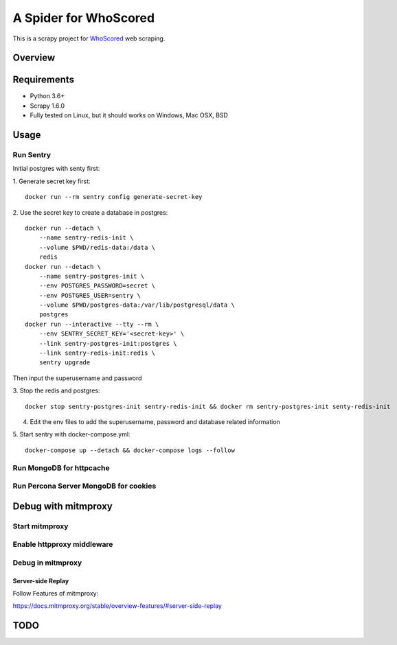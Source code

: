 ======================
A Spider for WhoScored
======================

This is a scrapy project for WhoScored_ web scraping.

.. _WhoScored: https://www.whoscored.com/

Overview
========

.. image:: https://mperlet.github.io/pybadge/badges/9.41.svg
    :alt: pylint Score

.. image:: https://circleci.com/gh/invertpyramid/s-whoscored/tree/master.svg?style=svg
    :target: https://circleci.com/gh/invertpyramid/s-whoscored/tree/master

.. image:: https://img.shields.io/badge/License-GPLv3-blue.svg
    :target: https://www.gnu.org/licenses/gpl-3.0
    :alt: License: AGPL v3

.. image:: https://img.shields.io/badge/code%20style-black-000000.svg
    :target: https://github.com/python/black
    :alt: Code style: black

Requirements
============

.. image:: https://pyup.io/repos/github/invertpyramid/s-whoscored/python-3-shield.svg
   :target: https://pyup.io/repos/github/invertpyramid/s-whoscored/
   :alt: Python 3

.. image:: https://pyup.io/repos/github/invertpyramid/s-whoscored/shield.svg
   :target: https://pyup.io/repos/github/invertpyramid/s-whoscored/
   :alt: pyup

.. image:: https://snyk.io/test/github/invertpyramid/s-whoscored/badge.svg
    :target: https://snyk.io/test/github/invertpyramid/s-whoscored
    :alt: Known Vulnerabilities

.. image:: https://img.shields.io/badge/renovate-enabled-brightgreen.svg
    :target: https://renovatebot.com
    :alt: Renovate enabled

* Python 3.6+
* Scrapy 1.6.0
* Fully tested on Linux, but it should works on Windows, Mac OSX, BSD

Usage
=====

Run Sentry
----------

Initial postgres with senty first:

1. Generate secret key first:
::
    docker run --rm sentry config generate-secret-key

2. Use the secret key to create a database in postgres:
::
    docker run --detach \
        --name sentry-redis-init \
        --volume $PWD/redis-data:/data \
        redis
    docker run --detach \
        --name sentry-postgres-init \
        --env POSTGRES_PASSWORD=secret \
        --env POSTGRES_USER=sentry \
        --volume $PWD/postgres-data:/var/lib/postgresql/data \
        postgres
    docker run --interactive --tty --rm \
        --env SENTRY_SECRET_KEY='<secret-key>' \
        --link sentry-postgres-init:postgres \
        --link sentry-redis-init:redis \
        sentry upgrade

Then input the superusername and password

3. Stop the redis and postgres:
::
    docker stop sentry-postgres-init sentry-redis-init && docker rm sentry-postgres-init senty-redis-init

4. Edit the env files to add the superusername, password and database related
   information

5. Start sentry with docker-compose.yml:
::
    docker-compose up --detach && docker-compose logs --follow

Run MongoDB for httpcache
-------------------------

Run Percona Server MongoDB for cookies
--------------------------------------

Debug with mitmproxy
====================

Start mitmproxy
---------------

Enable httpproxy middleware
---------------------------

Debug in mitmproxy
------------------

Server-side Replay
~~~~~~~~~~~~~~~~~

Follow Features of mitmproxy:

https://docs.mitmproxy.org/stable/overview-features/#server-side-replay

TODO
====

